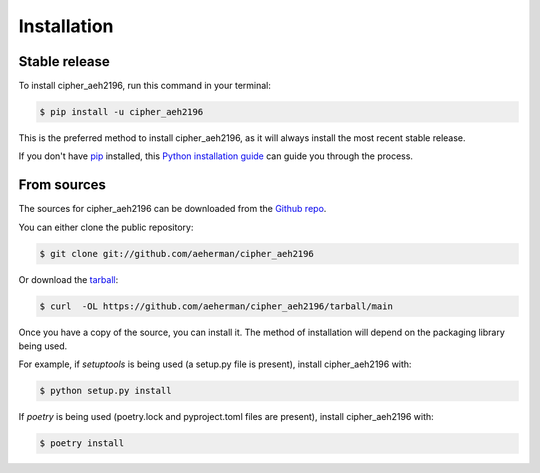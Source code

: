 .. highlight:: shell

============
Installation
============


Stable release
--------------

To install cipher_aeh2196, run this command in your terminal:

.. code-block:: console

    $ pip install -u cipher_aeh2196

This is the preferred method to install cipher_aeh2196, as it will always install the most recent stable release.

If you don't have `pip`_ installed, this `Python installation guide`_ can guide
you through the process.

.. _pip: https://pip.pypa.io
.. _Python installation guide: http://docs.python-guide.org/en/latest/starting/installation/


From sources
------------

The sources for cipher_aeh2196 can be downloaded from the `Github repo`_.

You can either clone the public repository:

.. code-block:: console

    $ git clone git://github.com/aeherman/cipher_aeh2196

Or download the `tarball`_:

.. code-block:: console

    $ curl  -OL https://github.com/aeherman/cipher_aeh2196/tarball/main

Once you have a copy of the source, you can install it. The method of installation will depend on the packaging library being used.

For example, if `setuptools` is being used (a setup.py file is present), install cipher_aeh2196 with:

.. code-block:: console

    $ python setup.py install

If `poetry` is being used (poetry.lock and pyproject.toml files are present), install cipher_aeh2196 with:

.. code-block:: console

    $ poetry install


.. _Github repo: https://github.com/aeherman/cipher_aeh2196
.. _tarball: https://github.com/aeherman/cipher_aeh2196/tarball/master
